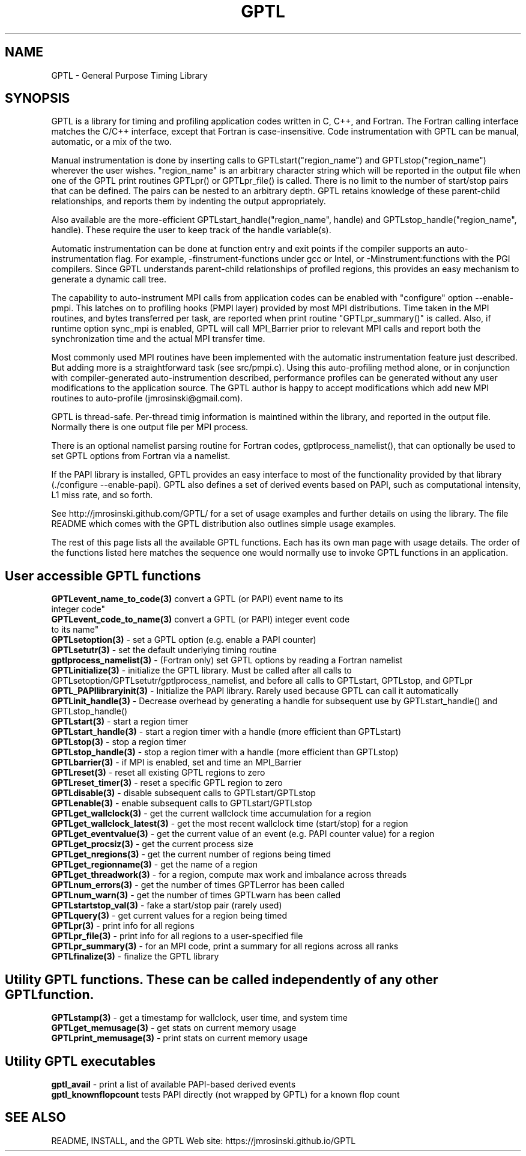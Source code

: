 .TH GPTL 3 "May, 2020" "GPTL"

.SH NAME
GPTL \- General Purpose Timing Library

.SH SYNOPSIS
GPTL is a library for timing and profiling application codes written in C,
C++, and Fortran. The Fortran calling interface matches the C/C++ interface,
except that Fortran is case-insensitive. Code instrumentation with GPTL can
be manual, automatic, or a mix of the two.

Manual instrumentation is done by inserting calls to GPTLstart("region_name")
and GPTLstop("region_name") wherever the user wishes.  "region_name" is an
arbitrary character string which will be reported in the output file when one
of the GPTL print routines GPTLpr() or GPTLpr_file() is called. There is no
limit to the number of start/stop pairs that can be defined. The pairs can be
nested to an arbitrary depth. GPTL retains knowledge of these parent-child
relationships, and reports them by indenting the output appropriately.

Also available are the more-efficient GPTLstart_handle("region_name", handle)
and GPTLstop_handle("region_name", handle). These require the user to
keep track of the handle variable(s).

Automatic instrumentation can be done at function entry and exit points if
the compiler supports an auto-instrumentation flag. For example,
-finstrument-functions under gcc or Intel, or -Minstrument:functions with the PGI
compilers. Since GPTL understands parent-child relationships of profiled
regions, this provides an easy mechanism to generate a dynamic call tree.

The capability to auto-instrument MPI calls from application codes can be
enabled with "configure" option --enable-pmpi. This latches on to profiling
hooks (PMPI layer) provided by most MPI distributions. Time taken in the MPI
routines, and bytes transferred per task, are reported when print routine
"GPTLpr_summary()" is called. Also, if runtime option sync_mpi is enabled,
GPTL will call MPI_Barrier prior to relevant MPI calls and report both the
synchronization time and the actual MPI transfer time.

Most commonly used MPI routines have been implemented with the automatic
instrumentation feature just described. But adding more is a straightforward
task (see src/pmpi.c). Using this auto-profiling method alone, or in
conjunction with compiler-generated auto-instrumention described, 
performance profiles can be generated without any user modifications to the
application source. The GPTL author is happy to accept modifications which add new
MPI routines to auto-profile (jmrosinski@gmail.com).

GPTL is thread-safe. Per-thread timig information is maintined within the
library, and reported in the output file. Normally there is one output file
per MPI process.  

There is an optional namelist parsing routine for Fortran codes,
gptlprocess_namelist(), that can optionally be used to set GPTL options from
Fortran via a namelist.

If the PAPI library is installed, GPTL provides an easy interface to
most of the functionality provided by that library (./configure
--enable-papi). GPTL also defines a set of derived events based on PAPI, such
as computational intensity, L1 miss rate, and so forth.

See http://jmrosinski.github.com/GPTL/ for a set of usage
examples and further details on using the library. The file README which
comes with the GPTL distribution also outlines simple usage examples.

The rest of this page lists all the available GPTL functions. Each has its
own man page with usage details. The order of the functions listed here
matches the sequence one would normally use to invoke GPTL functions in an
application.

.SH User accessible GPTL functions
.LP
.nf
.BR GPTLevent_name_to_code(3) " convert a GPTL (or PAPI) event name to its
integer code"
.BR GPTLevent_code_to_name(3) " convert a GPTL (or PAPI) integer event code
to its name" 
.BR GPTLsetoption(3) " - set a GPTL option (e.g. enable a PAPI counter)"
.BR GPTLsetutr(3) " - set the default underlying timing routine"
.BR gptlprocess_namelist(3) " - (Fortran only) set GPTL options by reading a Fortran namelist"
.BR GPTLinitialize(3) " - initialize the GPTL library. Must be called after all calls to GPTLsetoption/GPTLsetutr/gptlprocess_namelist, and before all calls to GPTLstart, GPTLstop, and GPTLpr"
.BR GPTL_PAPIlibraryinit(3) " - Initialize the PAPI library. Rarely used because GPTL can call it automatically"
.BR GPTLinit_handle(3) " - Decrease overhead by generating a handle for subsequent use by GPTLstart_handle() and GPTLstop_handle()" 
.BR GPTLstart(3) " - start a region timer"
.BR GPTLstart_handle(3) " - start a region timer with a handle (more efficient than GPTLstart)"
.BR GPTLstop(3) " - stop a region timer"
.BR GPTLstop_handle(3) " - stop a region timer with a handle (more efficient than GPTLstop)"
.BR GPTLbarrier(3) " - if MPI is enabled, set and time an MPI_Barrier"
.BR GPTLreset(3) " - reset all existing GPTL regions to zero"
.BR GPTLreset_timer(3) " - reset a specific GPTL region to zero"
.BR GPTLdisable(3) " - disable subsequent calls to GPTLstart/GPTLstop"
.BR GPTLenable(3) " - enable subsequent calls to GPTLstart/GPTLstop"
.BR GPTLget_wallclock(3) " - get the current wallclock time accumulation for a region"
.BR GPTLget_wallclock_latest(3) " - get the most recent wallclock time (start/stop) for a region"
.BR GPTLget_eventvalue(3) " - get the current value of an event (e.g. PAPI counter value) for a region"
.BR GPTLget_procsiz(3) " - get the current process size"
.BR GPTLget_nregions(3) " - get the current number of regions being timed"
.BR GPTLget_regionname(3) " - get the name of a region"
.BR GPTLget_threadwork(3) " - for a region, compute max work and imbalance across threads"
.BR GPTLnum_errors(3) " - get the number of times GPTLerror has been called"
.BR GPTLnum_warn(3) " - get the number of times GPTLwarn has been called"
.BR GPTLstartstop_val(3) " - fake a start/stop pair (rarely used)"
.BR GPTLquery(3) " - get current values for a region being timed"
.BR GPTLpr(3) " - print info for all regions"
.BR GPTLpr_file(3) " - print info for all regions to a user-specified file"
.BR GPTLpr_summary(3) " - for an MPI code, print a summary for all regions across all ranks"
.BR GPTLfinalize(3) " - finalize the GPTL library"
.fi

.SH Utility GPTL functions. These can be called independently of any other GPTL function.
.LP
.nf
.BR GPTLstamp(3) " - get a timestamp for wallclock, user time, and system time"
.BR GPTLget_memusage(3) " - get stats on current memory usage"
.BR GPTLprint_memusage(3) " - print stats on current memory usage"
.fi

.SH Utility GPTL executables
.LP
.nf
.BR gptl_avail " - print a list of available PAPI-based derived events"
.BR gptl_knownflopcount " tests PAPI directly (not wrapped by GPTL) for a known flop count"

.SH SEE ALSO
README, INSTALL, and the GPTL Web site: https://jmrosinski.github.io/GPTL
